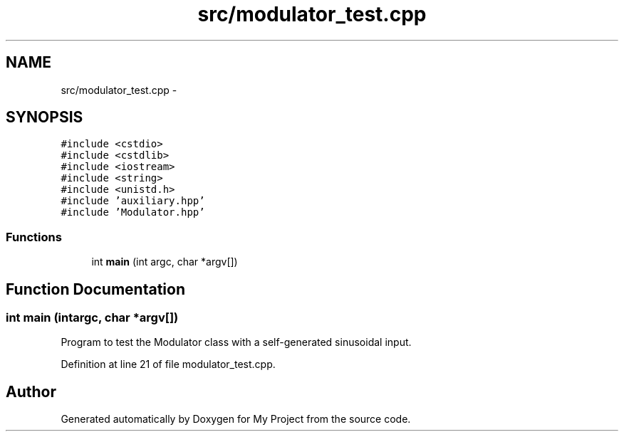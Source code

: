 .TH "src/modulator_test.cpp" 3 "Sun Apr 3 2016" "My Project" \" -*- nroff -*-
.ad l
.nh
.SH NAME
src/modulator_test.cpp \- 
.SH SYNOPSIS
.br
.PP
\fC#include <cstdio>\fP
.br
\fC#include <cstdlib>\fP
.br
\fC#include <iostream>\fP
.br
\fC#include <string>\fP
.br
\fC#include <unistd\&.h>\fP
.br
\fC#include 'auxiliary\&.hpp'\fP
.br
\fC#include 'Modulator\&.hpp'\fP
.br

.SS "Functions"

.in +1c
.ti -1c
.RI "int \fBmain\fP (int argc, char *argv[])"
.br
.in -1c
.SH "Function Documentation"
.PP 
.SS "int main (intargc, char *argv[])"
Program to test the Modulator class with a self-generated sinusoidal input\&. 
.PP
Definition at line 21 of file modulator_test\&.cpp\&.
.SH "Author"
.PP 
Generated automatically by Doxygen for My Project from the source code\&.
